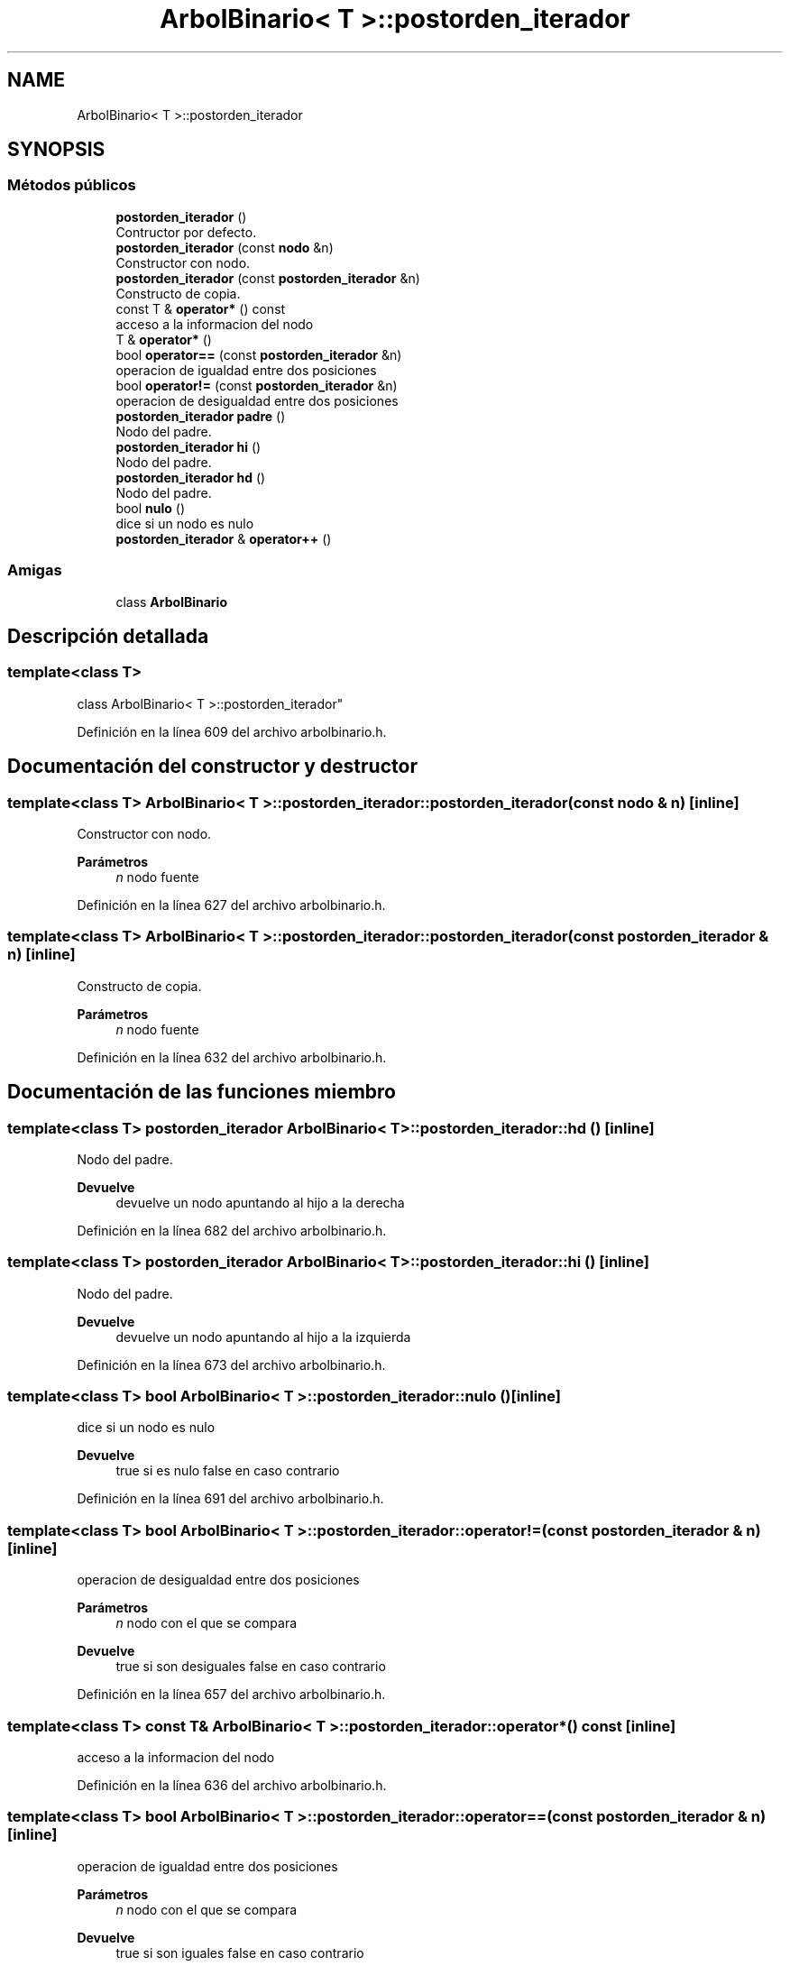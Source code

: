 .TH "ArbolBinario< T >::postorden_iterador" 3 "Domingo, 29 de Diciembre de 2019" "Version 0.1" "Práctica 3 - Estructura de Datos" \" -*- nroff -*-
.ad l
.nh
.SH NAME
ArbolBinario< T >::postorden_iterador
.SH SYNOPSIS
.br
.PP
.SS "Métodos públicos"

.in +1c
.ti -1c
.RI "\fBpostorden_iterador\fP ()"
.br
.RI "Contructor por defecto\&. "
.ti -1c
.RI "\fBpostorden_iterador\fP (const \fBnodo\fP &n)"
.br
.RI "Constructor con nodo\&. "
.ti -1c
.RI "\fBpostorden_iterador\fP (const \fBpostorden_iterador\fP &n)"
.br
.RI "Constructo de copia\&. "
.ti -1c
.RI "const T & \fBoperator*\fP () const"
.br
.RI "acceso a la informacion del nodo "
.ti -1c
.RI "T & \fBoperator*\fP ()"
.br
.ti -1c
.RI "bool \fBoperator==\fP (const \fBpostorden_iterador\fP &n)"
.br
.RI "operacion de igualdad entre dos posiciones "
.ti -1c
.RI "bool \fBoperator!=\fP (const \fBpostorden_iterador\fP &n)"
.br
.RI "operacion de desigualdad entre dos posiciones "
.ti -1c
.RI "\fBpostorden_iterador\fP \fBpadre\fP ()"
.br
.RI "Nodo del padre\&. "
.ti -1c
.RI "\fBpostorden_iterador\fP \fBhi\fP ()"
.br
.RI "Nodo del padre\&. "
.ti -1c
.RI "\fBpostorden_iterador\fP \fBhd\fP ()"
.br
.RI "Nodo del padre\&. "
.ti -1c
.RI "bool \fBnulo\fP ()"
.br
.RI "dice si un nodo es nulo "
.ti -1c
.RI "\fBpostorden_iterador\fP & \fBoperator++\fP ()"
.br
.in -1c
.SS "Amigas"

.in +1c
.ti -1c
.RI "class \fBArbolBinario\fP"
.br
.in -1c
.SH "Descripción detallada"
.PP 

.SS "template<class T>
.br
class ArbolBinario< T >::postorden_iterador"

.PP
Definición en la línea 609 del archivo arbolbinario\&.h\&.
.SH "Documentación del constructor y destructor"
.PP 
.SS "template<class T> \fBArbolBinario\fP< T >::postorden_iterador::postorden_iterador (const \fBnodo\fP & n)\fC [inline]\fP"

.PP
Constructor con nodo\&. 
.PP
\fBParámetros\fP
.RS 4
\fIn\fP nodo fuente 
.RE
.PP

.PP
Definición en la línea 627 del archivo arbolbinario\&.h\&.
.SS "template<class T> \fBArbolBinario\fP< T >::postorden_iterador::postorden_iterador (const \fBpostorden_iterador\fP & n)\fC [inline]\fP"

.PP
Constructo de copia\&. 
.PP
\fBParámetros\fP
.RS 4
\fIn\fP nodo fuente 
.RE
.PP

.PP
Definición en la línea 632 del archivo arbolbinario\&.h\&.
.SH "Documentación de las funciones miembro"
.PP 
.SS "template<class T> \fBpostorden_iterador\fP \fBArbolBinario\fP< T >::postorden_iterador::hd ()\fC [inline]\fP"

.PP
Nodo del padre\&. 
.PP
\fBDevuelve\fP
.RS 4
devuelve un nodo apuntando al hijo a la derecha 
.RE
.PP

.PP
Definición en la línea 682 del archivo arbolbinario\&.h\&.
.SS "template<class T> \fBpostorden_iterador\fP \fBArbolBinario\fP< T >::postorden_iterador::hi ()\fC [inline]\fP"

.PP
Nodo del padre\&. 
.PP
\fBDevuelve\fP
.RS 4
devuelve un nodo apuntando al hijo a la izquierda 
.RE
.PP

.PP
Definición en la línea 673 del archivo arbolbinario\&.h\&.
.SS "template<class T> bool \fBArbolBinario\fP< T >::postorden_iterador::nulo ()\fC [inline]\fP"

.PP
dice si un nodo es nulo 
.PP
\fBDevuelve\fP
.RS 4
true si es nulo false en caso contrario 
.RE
.PP

.PP
Definición en la línea 691 del archivo arbolbinario\&.h\&.
.SS "template<class T> bool \fBArbolBinario\fP< T >::postorden_iterador::operator!= (const \fBpostorden_iterador\fP & n)\fC [inline]\fP"

.PP
operacion de desigualdad entre dos posiciones 
.PP
\fBParámetros\fP
.RS 4
\fIn\fP nodo con el que se compara 
.RE
.PP
\fBDevuelve\fP
.RS 4
true si son desiguales false en caso contrario 
.RE
.PP

.PP
Definición en la línea 657 del archivo arbolbinario\&.h\&.
.SS "template<class T> const T& \fBArbolBinario\fP< T >::postorden_iterador::operator* () const\fC [inline]\fP"

.PP
acceso a la informacion del nodo 
.PP
Definición en la línea 636 del archivo arbolbinario\&.h\&.
.SS "template<class T> bool \fBArbolBinario\fP< T >::postorden_iterador::operator== (const \fBpostorden_iterador\fP & n)\fC [inline]\fP"

.PP
operacion de igualdad entre dos posiciones 
.PP
\fBParámetros\fP
.RS 4
\fIn\fP nodo con el que se compara 
.RE
.PP
\fBDevuelve\fP
.RS 4
true si son iguales false en caso contrario 
.RE
.PP

.PP
Definición en la línea 649 del archivo arbolbinario\&.h\&.
.SS "template<class T> \fBpostorden_iterador\fP \fBArbolBinario\fP< T >::postorden_iterador::padre ()\fC [inline]\fP"

.PP
Nodo del padre\&. 
.PP
\fBDevuelve\fP
.RS 4
devuelve un nodo apuntando padre 
.RE
.PP

.PP
Definición en la línea 664 del archivo arbolbinario\&.h\&.

.SH "Autor"
.PP 
Generado automáticamente por Doxygen para Práctica 3 - Estructura de Datos del código fuente\&.
